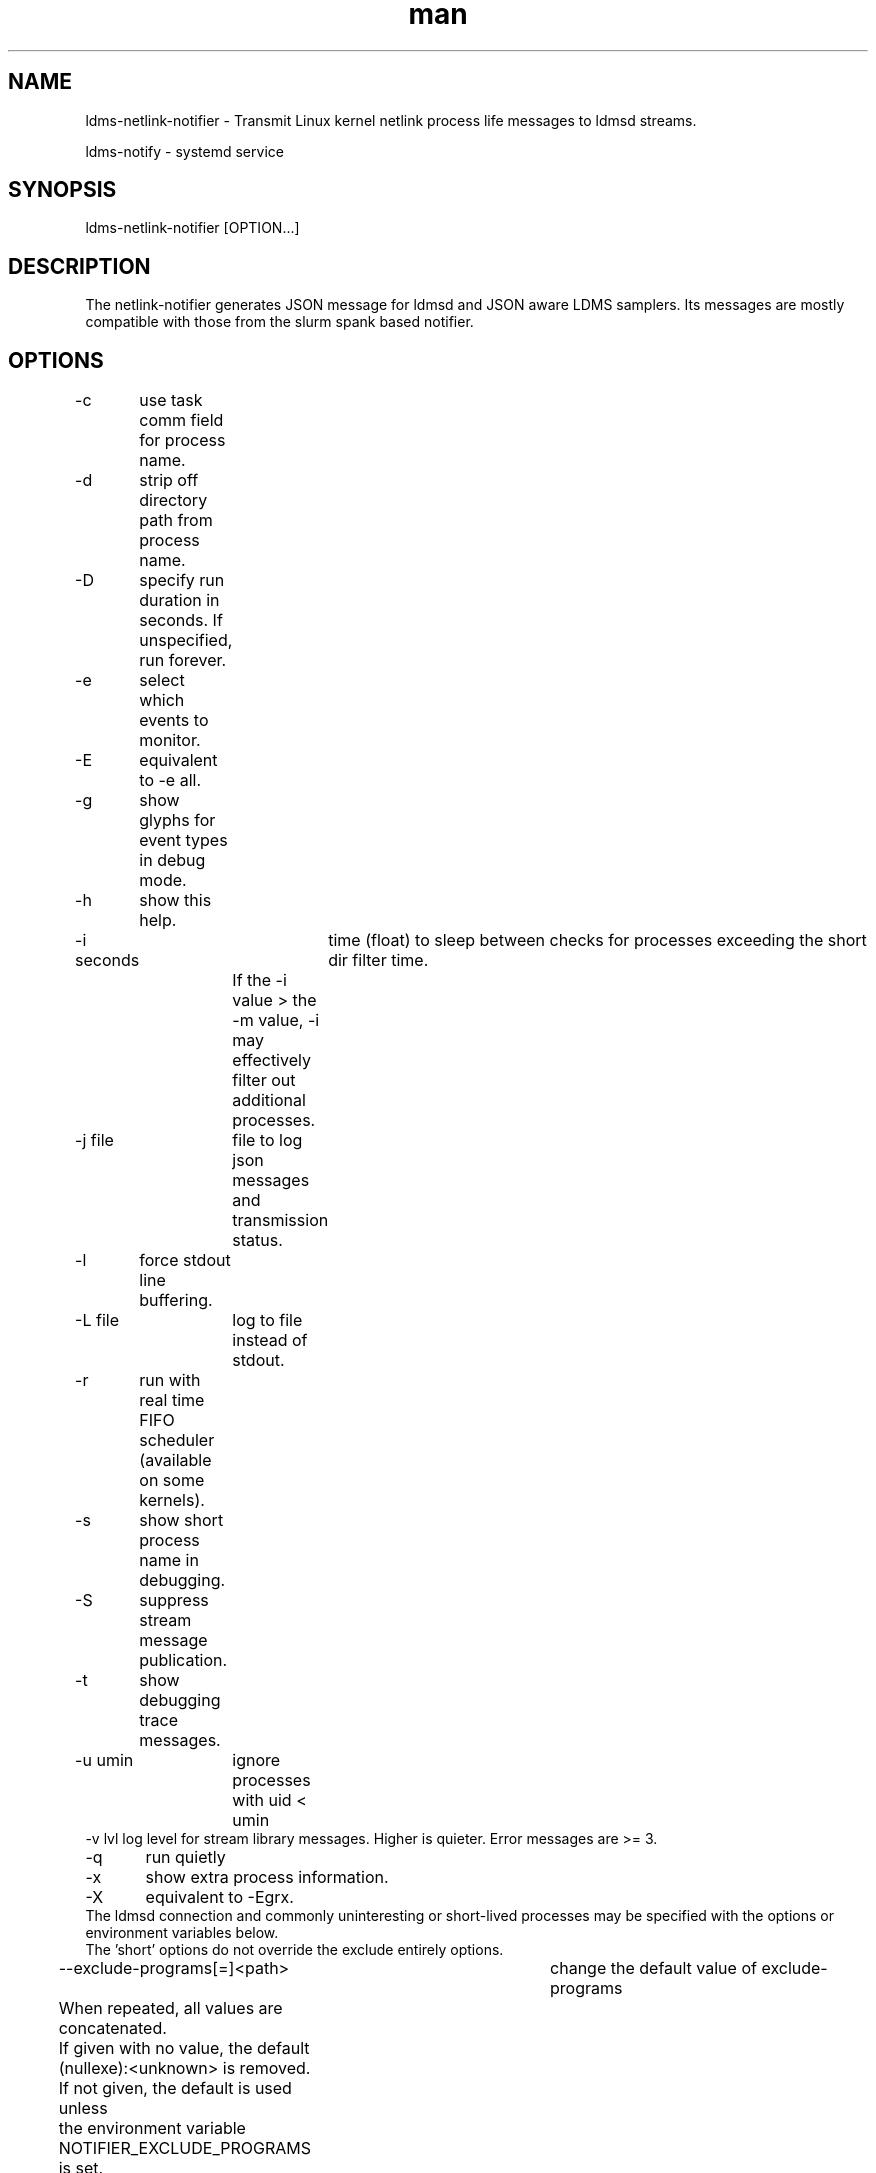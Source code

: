 .\" Manpage for netlink-notifier ldms-netlink-notifier
.\" Contact ovis-help@ca.sandia.gov to correct errors or typos.
.TH man 8 "25 June 2021" "v4.3" "netlink-notifier man page"

.SH NAME
ldms-netlink-notifier  \- Transmit Linux kernel netlink process life messages to ldmsd streams.

ldms-notify            \- systemd service


.SH SYNOPSIS
ldms-netlink-notifier [OPTION...]

.SH DESCRIPTION
The netlink-notifier generates JSON message for ldmsd and JSON aware LDMS samplers.
Its messages are mostly compatible with those from the slurm spank based notifier.

.SH OPTIONS
.nf
-c	use task comm field for process name.
-d	strip off directory path from process name.
-D	specify run duration in seconds. If unspecified, run forever.
-e	select which events to monitor.
-E	equivalent to -e all.
-g	show glyphs for event types in debug mode.
-h	show this help.
-i seconds	 time (float) to sleep between checks for processes exceeding the short dir filter time.
		 If the -i value > the -m value, -i may effectively filter out additional processes.
-j file	 file to log json messages and transmission status.
-l	force stdout line buffering.
-L file	log to file instead of stdout.
-r	run with real time FIFO scheduler (available on some kernels).
-s	show short process name in debugging.
-S	suppress stream message publication.
-t	show debugging trace messages.
-u umin	ignore processes with uid < umin
-v lvl  log level for stream library messages. Higher is quieter. Error messages are >= 3.
-q	run quietly
-x	show extra process information.
-X	equivalent to -Egrx.
The ldmsd connection and commonly uninteresting or short-lived processes may be specified with the options or environment variables below.
The 'short' options do not override the exclude entirely options.
--exclude-programs[=]<path>	 change the default value of exclude-programs
	 When repeated, all values are concatenated.
	 If given with no value, the default (nullexe):<unknown> is removed.
	 If not given, the default is used unless
	 the environment variable NOTIFIER_EXCLUDE_PROGRAMS is set.
--exclude-dir-path[=]<path>	 change the default value of exclude-dir-path
	 When repeated, all values are concatenated.
	 If given with no value, the default /sbin is removed.
	 If not given, the default is used unless
	 the environment variable NOTIFIER_EXCLUDE_DIR_PATH is set.
--exclude-short-path[=]<path>	 change the default value of exclude-short-path
	 When repeated, all values are concatenated.
	 If given with no value, the default /bin:/usr is removed.
	 If not given, the default is used unless
	 the environment variable NOTIFIER_EXCLUDE_SHORT_PATH is set.
--exclude-short-time[=][val]	 change the default value of exclude-short-time.
	 If repeated, the last value given wins.
	 If given with no value, the default 1 becomes 0 unless
	 the environment variable NOTIFIER_EXCLUDE_SHORT_TIME is set.
--stream[=]<val>	 change the default value of stream.
	 If repeated, the last value given wins.
	 The default slurm is used if env NOTIFIER_LDMS_STREAM is not set.
--xprt[=]<val>	 change the default value of xprt.
	 If repeated, the last value given wins.
	 The default sock is used if env NOTIFIER_LDMS_XPRT is not set.
--host[=]<val>	 change the default value of host.
	 If repeated, the last value given wins.
	 The default localhost is used if env NOTIFIER_LDMS_HOST is not set.
--port[=]<val>	 change the default value of port.
	 If repeated, the last value given wins.
	 The default 411 is used if env NOTIFIER_LDMS_PORT is not set.
--auth[=]<val>	 change the default value of auth.
	 If repeated, the last value given wins.
	 The default munge is used if env NOTIFIER_LDMS_AUTH is not set.
--reconnect[=]<val>	 change the default value of reconnect.
	 If repeated, the last value given wins.
	 The default 600 is used if env NOTIFIER_LDMS_RECONNECT is not set.
--timeout[=]<val>	 change the default value of timeout.
	 If repeated, the last value given wins.
	 The default 1 is used if env NOTIFIER_LDMS_TIMEOUT is not set.
--track-dir[=]<path>     change the pids published directory.
	 The default is used if env NOTIFIER_TRACK_DIR is not set.
	 The path given should be on a RAM-based file system for efficiency,
	 and it should not contain any files except those created by
	 this daemon. When enabled, track-dir will be populated even if
	 -S is used to suppress the stream output.
--purge-track-dir	if track-dir is set, purge any files there
	 which do not correspond to current processes.
	 Equivalently, NOTIFIER_PURGE_TRACK_DIR may be set.
--component_id=<U64>     set the value of component_id.
	 If not set, the component_id field is not included in the stream formats produced.
--ProducerName=<name>    set the value of ProducerName
	 If not set, the ProducerName field is not included in the stream formats produced.
--format=N           change the format of messages to version N.
         If not set, the highest available format is used. See MESSAGE FORMATS.
--jobid_file=FILE	look for job_id numbers in FILE. The default is not to look
	for a job id file if this option is not given nor NOTIFIER_JOBID_FILE is defined.
	See JOB ID FILES for details.
.fi

.SH ENVIRONMENT
The following variables override defaults if a command line option is not present, as described in the options section.
.nf
NOTIFIER_EXCLUDE_PROGRAMS="(nullexe):<unknown>"
NOTIFIER_EXCLUDE_DIRS=/sbin
NOTIFIER_EXCLUDE_SHORT_PATH=/bin:/usr
NOTIFIER_EXCLUDE_SHORT_TIME=1
NOTIFIER_TRACK_DIR=/var/run/ldms-netlink-tracked
NOTIFIER_LDMS_RECONNECT=600
NOTIFIER_LDMS_TIMEOUT=1
NOTIFIER_LDMS_STREAM=slurm
NOTIFIER_LDMS_XPRT=sock
NOTIFIER_LDMS_HOST=localhost
NOTIFIER_LDMS_PORT=411
NOTIFIER_LDMS_AUTH=munge
NOTIFIER_FORMAT=2
NOTIFIER_HEARTBEAT=(none)
NOTIFIER_PURGE_TRACK_DIR
NOTIFIER_JOBID_FILE=(none)
.fi
Omitting (nullexe):<unknown> from NOTIFIER_EXCLUDE_PROGRAMS may cause incomplete output
related to processes no longer present. In exotic circumstances, this may be desirable.
The value of NOTIFIER_PURGE_TRACK_DIR is not used to enable purge, just its presence.

.SH FILES

Users or other processes may discover which processes are the subject of notifications
by examining the files in

/NOTIFIER_TRACK_DIR/*

For each pid started event which would be emitted to an LDMS stream, a temporary
file with the name of the pid is created in NOTIFIER_TRACK_DIR. The file
will contain the json event attempted. The temporary file will
be removed when the corresponding pid stopped event is sent.
These files are not removed when the notifier daemon exits, so that
they will be found after a restart.
Client applications may validate a file by checking the contents
against the /proc/$pid/stat content, if it exists.
Invalid files should be removed by clients or system scripts; the purge option
is provided to optionally do this on start.

.SH JOB ID FILES
The job id file given must contain a list of KEY=VALUE pairs, one per line. Lines starting with # are ignored.
If the filename given is "/search", a list of default locations is checked
("/var/run/ldms_jobinfo.data", "/var/run/ldms.slurm.jobinfo", "/var/run/ldms.jobinfo").
A list of variables in the jobid file is checked for, with the first found being used.
The variable names checked are:
"JOBID", "JOB_ID", "LSB_JOBID", "PBS_JOBID", "SLURM_JOBID", "SLURM_JOB_ID".

.SH MESSAGE FORMATS
Message formats tuned to SLURM, LSF, and Linux without a batch scheduler
are published, based on what the notifier detects and the users choice of
ProducerName and component_id. The version of the tuned formats is specified by number.
.PP
Format 0 omits the start time from slurm process end messages (since it is only sometimes known) and omits process duration, which depend on the start time.
.PP
Format 1 includes the start time for slurm process or the dummy value 0 when unknown) and includes process duration for all end messages. When the start time is unavailable, duration of -1.0 is published. Merging data from other sources may allow durations flagged as -1 to be computed in some later data cleanup step.
.PP
Format 2 extends process end messages with the executable name in field 'exe'. When this is not available, exe of '/no-exe-data' is published. Merging data from other sources may allow exe flagged as /no-exe-data to be computed in some later data cleanup step.


.SH NOTES
.PP
The core of this utility is derived from forkstat(8).
.PP
The output of this utility, if used to drive a sampler, usually needs to be consumed on the same node.
.PP
If not used with a sampler, the --component_id or --ProducerName options are needed
to add a node identifier to the messages. Normally a process-following sampler that creates sets
will add the node identifier automatically.
.PP
When the daemon is started after a process is started, the process start time and therefore process
duration may not be available. Similarly exe may not be available. In message formats which report
start time, 0 indicates
data was unavailable. For processes without completely known time bounds, the duration is reported
as -1.0. For processes without known program paths, exe is reported as /no-exe-data.
.PP
Options are still in development. Several options affect only the trace output.

.SH EXAMPLES
.PP
To run for 30 seconds with screen and json.log test output connecting to the ldmsd from 'ldms-static-test.sh blobwriter' test:
.nf
netlink-notifier -t -D 30 -g -u 1 -x  -e exec,clone,exit  \\
	-j json.log --exclude-dir-path=/bin:/sbin:/usr \\
	--port=61061 --auth=none --reconnect=1"
.fi
.PP
To run in a typical deployment (sock, munge, port 411, localhost, forever, 10 minute reconnect):
.nf
netlink-notifier
.fi
.PP
Run in a systemd .service wrapper, excluding root owned processes.
.nf
EnvironmentFile=-/etc/sysconfig/ldms-netlink-notifier.conf
ExecStart=/usr/sbin/ldms-netlink-notifier -u 1 -x -e exec,clone,exit
.fi
.PP
Run in a systemd .service wrapper, excluding root owned processes, with debugging files
.nf
EnvironmentFile=-/etc/sysconfig/ldms-netlink-notifier.conf
ExecStart=/usr/sbin/ldms-netlink-notifier -u 1 -x -e exec,clone,exit -j /home/user/nl.json -L /home/user/nl.log -t --ProducerName=%H
.fi


.SH SEE ALSO
forkstat(8), ldmsd(8), ldms-static-test(8)
